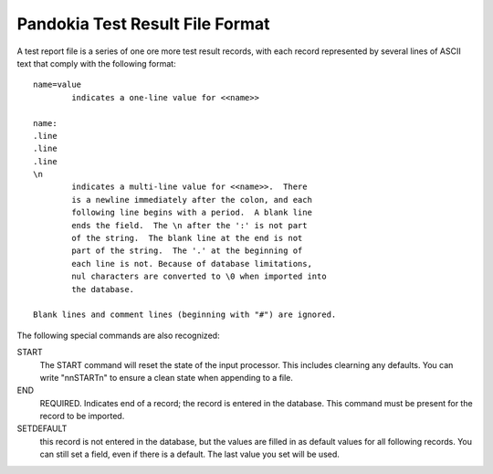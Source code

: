 Pandokia Test Result File Format
--------------------------------

A test report file is a series of one ore more test result records, 
with each record represented by several lines of ASCII text that
comply with the following format::


	name=value
		indicates a one-line value for <<name>>

	name: 
	.line 
	.line 
	.line
        \n
		indicates a multi-line value for <<name>>.  There
		is a newline immediately after the colon, and each
		following line begins with a period.  A blank line
		ends the field.  The \n after the ':' is not part
		of the string.  The blank line at the end is not
		part of the string.  The '.' at the beginning of
		each line is not. Because of database limitations,
		nul characters are converted to \0 when imported into
		the database.

	Blank lines and comment lines (beginning with "#") are ignored.

The following special commands are also recognized:

START 
   The START command will reset the state of the input processor.  This
   includes clearning any defaults.  You can write "\n\nSTART\n" to
   ensure a clean state when appending to a file.

END 
   REQUIRED. Indicates end of a record; the record is entered in the database.
   This command must be present for the record to be imported.

SETDEFAULT
   this record is not entered in the database, but the values are
   filled in as default values for all following records.  You can
   still set a field, even if there is a default.  The last value you
   set will be used.
